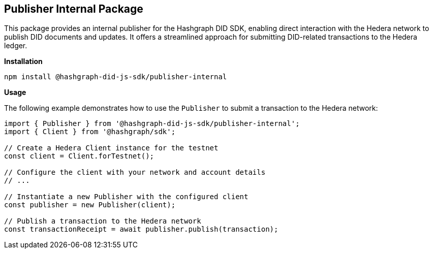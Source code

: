 == Publisher Internal Package

This package provides an internal publisher for the Hashgraph DID SDK, enabling direct interaction with the Hedera network to publish DID documents and updates. It offers a streamlined approach for submitting DID-related transactions to the Hedera ledger.

*Installation*

[source,bash]
----
npm install @hashgraph-did-js-sdk/publisher-internal
----

*Usage*

The following example demonstrates how to use the `Publisher` to submit a transaction to the Hedera network:

[source,typescript]
----
import { Publisher } from '@hashgraph-did-js-sdk/publisher-internal';
import { Client } from '@hashgraph/sdk';

// Create a Hedera Client instance for the testnet
const client = Client.forTestnet(); 

// Configure the client with your network and account details
// ...

// Instantiate a new Publisher with the configured client
const publisher = new Publisher(client);

// Publish a transaction to the Hedera network
const transactionReceipt = await publisher.publish(transaction); 
----